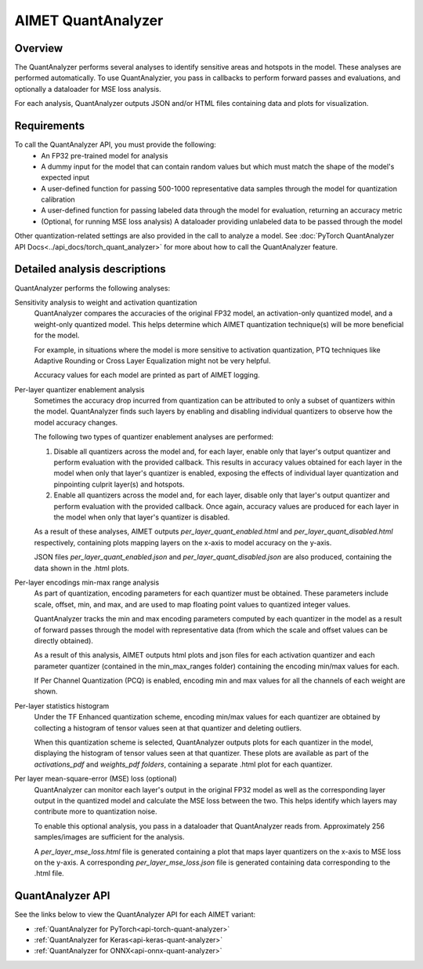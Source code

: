 .. _ug-quant-analyzer:


###################
AIMET QuantAnalyzer
###################

Overview
========

The QuantAnalyzer performs several analyses to identify sensitive areas and hotspots in the model. These analyses are performed automatically. To use QuantAnalyzier, you pass in callbacks to perform forward passes and evaluations, and optionally a dataloader for MSE loss analysis.

For each analysis, QuantAnalyzer outputs JSON and/or HTML files containing data and plots for visualization.

Requirements
============

To call the QuantAnalyzer API, you must provide the following:
    - An FP32 pre-trained model for analysis
    - A dummy input for the model that can contain random values but which must match the shape of the model's expected input
    - A user-defined function for passing 500-1000 representative data samples through the model for quantization calibration
    - A user-defined function for passing labeled data through the model for evaluation, returning an accuracy metric
    - (Optional, for running MSE loss analysis) A dataloader providing unlabeled data to be passed through the model

Other quantization-related settings are also provided in the call to analyze a model.
See :doc:`PyTorch QuantAnalyzer API Docs<../api_docs/torch_quant_analyzer>` for more about how to call the QuantAnalyzer feature.

.. admonition:: NOTE
   Typically on quantized runtimes, batch normalization (BN) layers are folded where possible. So that you don't have to call a separate API to do so, QuantAnalyzer automatically performs Batch Norm Folding before running its analyses.

Detailed analysis descriptions
==============================

QuantAnalyzer performs the following analyses:

Sensitivity analysis to weight and activation quantization
    QuantAnalyzer compares the accuracies of the original FP32 model, an activation-only quantized model, and a weight-only quantized model. This helps determine which AIMET quantization technique(s) will be more beneficial for the model.

    For example, in situations where the model is more sensitive to activation quantization, PTQ techniques like Adaptive Rounding or Cross Layer Equalization might not be very helpful.

    Accuracy values for each model are printed as part of AIMET logging.

Per-layer quantizer enablement analysis
    Sometimes the accuracy drop incurred from quantization can be attributed to only a subset of quantizers within the model. QuantAnalyzer finds such layers by enabling and disabling individual quantizers to observe how the model accuracy changes.

    The following two types of quantizer enablement analyses are performed:

    1. Disable all quantizers across the model and, for each layer, enable only that layer's output quantizer and perform evaluation with the provided callback. This results in accuracy values obtained for each layer in the model when only that layer's quantizer is enabled, exposing the effects of individual layer quantization and pinpointing culprit layer(s) and hotspots.

    2. Enable all quantizers across the model and, for each layer, disable only that layer's output quantizer and perform evaluation with the provided callback. Once again, accuracy values are produced for each layer in the model when only that layer's quantizer is disabled.

    As a result of these analyses, AIMET outputs `per_layer_quant_enabled.html` and `per_layer_quant_disabled.html` respectively, containing plots mapping layers on the x-axis to model accuracy on the y-axis.

    JSON files `per_layer_quant_enabled.json` and `per_layer_quant_disabled.json` are also produced, containing the data shown in the .html plots.

Per-layer encodings min-max range analysis
    As part of quantization, encoding parameters for each quantizer must be obtained.
    These parameters include scale, offset, min, and max, and are used to map floating point values to quantized integer values.

    QuantAnalyzer tracks the min and max encoding parameters computed by each quantizer in the model as a result of forward passes through the model with representative data (from which the scale and offset values can be directly obtained).

    As a result of this analysis, AIMET outputs html plots and json files for each activation quantizer and each parameter quantizer (contained in the min_max_ranges folder) containing the encoding min/max values for each.

    If Per Channel Quantization (PCQ) is enabled, encoding min and max values for all the channels of each weight are shown.

Per-layer statistics histogram
    Under the TF Enhanced quantization scheme, encoding min/max values for each quantizer are obtained by collecting a histogram of tensor values seen at that quantizer and deleting outliers.

    When this quantization scheme is selected, QuantAnalyzer outputs plots for each quantizer in the model, displaying the histogram of tensor values seen at that quantizer.
    These plots are available as part of the `activations_pdf` and `weights_pdf folders`, containing a separate .html plot for each quantizer.

Per layer mean-square-error (MSE) loss (optional)
    QuantAnalyzer can monitor each layer's output in the original FP32 model as well as the corresponding layer output in the quantized model and calculate the MSE loss between the two.
    This helps identify which layers may contribute more to quantization noise.

    To enable this optional analysis, you pass in a dataloader that QuantAnalyzer reads from.
    Approximately 256 samples/images are sufficient for the analysis.

    A `per_layer_mse_loss.html` file is generated containing a plot that maps layer quantizers on the x-axis to MSE loss on the y-axis. A corresponding `per_layer_mse_loss.json` file is generated containing data corresponding to the .html file.

QuantAnalyzer API
=================

See the links below to view the QuantAnalyzer API for each AIMET variant:

- :ref:`QuantAnalyzer for PyTorch<api-torch-quant-analyzer>`
- :ref:`QuantAnalyzer for Keras<api-keras-quant-analyzer>`
- :ref:`QuantAnalyzer for ONNX<api-onnx-quant-analyzer>`
